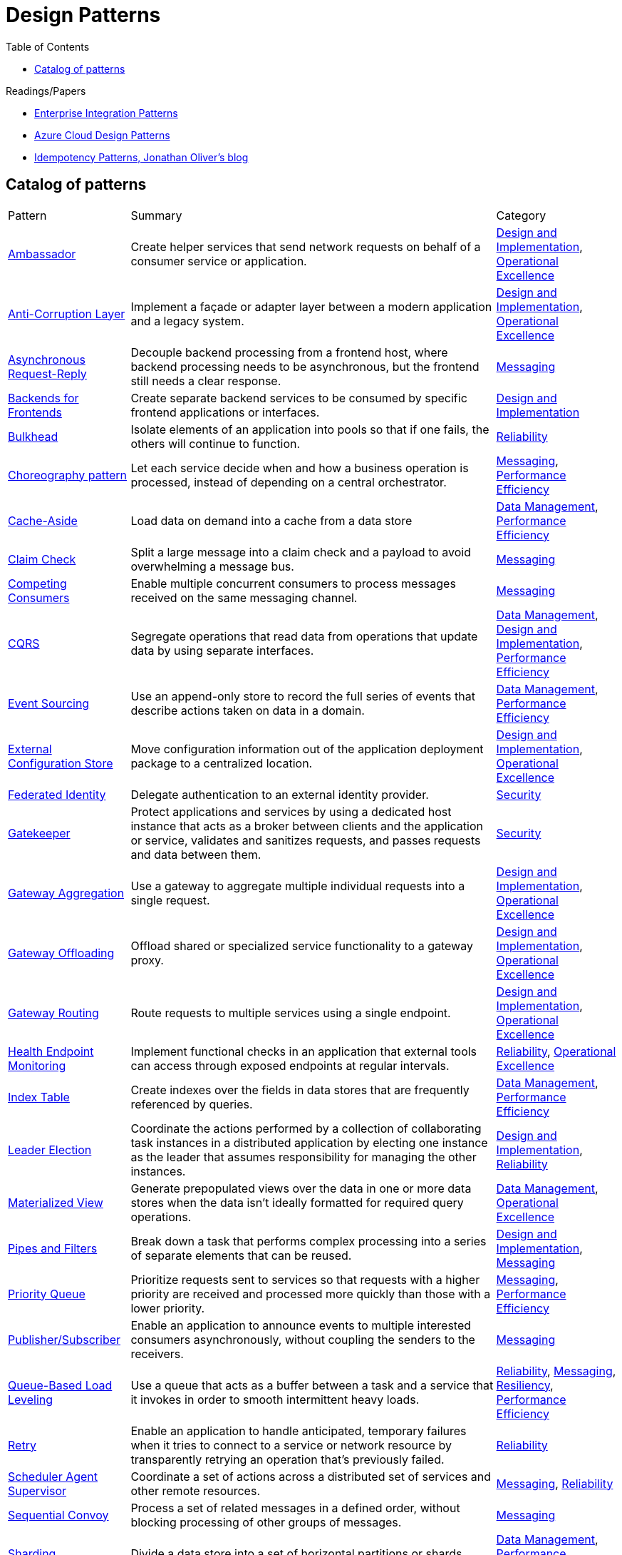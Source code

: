 = Design Patterns
:toc:
:icons: font
:source-highlighter: rouge
:imagesdir: ./images


.Readings/Papers
[sidebar]
****
- https://www.enterpriseintegrationpatterns.com/index.html[Enterprise Integration Patterns]
- https://docs.microsoft.com/en-us/azure/architecture/patterns/[Azure Cloud Design Patterns]
- https://blog.jonathanoliver.com/idempotency-patterns/[Idempotency Patterns, Jonathan Oliver's blog]
****


== Catalog of patterns

[cols="20,60,20"]
|===
|Pattern|Summary|Category
|xref:ambassador.adoc[Ambassador]
|Create helper services that send network requests on behalf of a consumer service or application.
|https://docs.microsoft.com/en-us/azure/architecture/patterns/category/design-implementation[Design and Implementation], https://docs.microsoft.com/en-us/azure/architecture/framework/devops/devops-patterns[Operational Excellence]

|xref:anti-corruption-layer.adoc[Anti-Corruption Layer]
|Implement a façade or adapter layer between a modern application and a legacy system.
|https://docs.microsoft.com/en-us/azure/architecture/patterns/category/design-implementation[Design and Implementation], https://docs.microsoft.com/en-us/azure/architecture/framework/devops/devops-patterns[Operational Excellence]

|xref:async-request-reply.adoc[Asynchronous Request-Reply]
|Decouple backend processing from a frontend host, where backend processing needs to be asynchronous, but the frontend still needs a clear response.
|https://docs.microsoft.com/en-us/azure/architecture/patterns/category/messaging[Messaging]

|xref:backends-for-frontends.adoc[Backends for Frontends]
|Create separate backend services to be consumed by specific frontend applications or interfaces.
|https://docs.microsoft.com/en-us/azure/architecture/patterns/category/design-implementation[Design and Implementation]

|xref:bulkhead.adoc[Bulkhead]
|Isolate elements of an application into pools so that if one fails, the others will continue to function.
|https://docs.microsoft.com/en-us/azure/architecture/framework/resiliency/reliability-patterns[Reliability]

|xref:choreography.adoc[Choreography pattern]
|Let each service decide when and how a business operation is processed, instead of depending on a central orchestrator.
|https://docs.microsoft.com/en-us/azure/architecture/patterns/category/messaging[Messaging], https://docs.microsoft.com/en-us/azure/architecture/framework/scalability/performance-efficiency-patterns[Performance Efficiency]

|xref:cache-aside.adoc[Cache-Aside]
|Load data on demand into a cache from a data store
|https://docs.microsoft.com/en-us/azure/architecture/patterns/category/data-management[Data Management],
https://docs.microsoft.com/en-us/azure/architecture/framework/scalability/performance-efficiency-patterns[Performance Efficiency]

|xref:claim-check.adoc[Claim Check]
|Split a large message into a claim check and a payload to avoid overwhelming a message bus.
|https://docs.microsoft.com/en-us/azure/architecture/patterns/category/messaging[Messaging]

|xref:competing-consumers.adoc[Competing Consumers]
|Enable multiple concurrent consumers to process messages received on the same messaging channel.
|https://docs.microsoft.com/en-us/azure/architecture/patterns/category/messaging[Messaging]

|xref:cqrs.adoc[CQRS]
|Segregate operations that read data from operations that update data by using separate interfaces.
|https://docs.microsoft.com/en-us/azure/architecture/patterns/category/data-management[Data Management],
https://docs.microsoft.com/en-us/azure/architecture/patterns/category/design-implementation[Design and Implementation],
https://docs.microsoft.com/en-us/azure/architecture/framework/scalability/performance-efficiency-patterns[Performance Efficiency]

|xref:event-sourcing.adoc[Event Sourcing]
|Use an append-only store to record the full series of events that describe actions taken on data in a domain.
|https://docs.microsoft.com/en-us/azure/architecture/patterns/category/data-management[Data Management],
https://docs.microsoft.com/en-us/azure/architecture/framework/scalability/performance-efficiency-patterns[Performance Efficiency]

|xref:external-configuration-store.adoc[External Configuration Store]
|Move configuration information out of the application deployment package to a centralized location.
|https://docs.microsoft.com/en-us/azure/architecture/patterns/category/design-implementation[Design and Implementation], https://docs.microsoft.com/en-us/azure/architecture/framework/devops/devops-patterns[Operational Excellence]

|xref:federated-identity.adoc[Federated Identity]
|Delegate authentication to an external identity provider.
|https://docs.microsoft.com/en-us/azure/architecture/framework/security/security-patterns[Security]

|xref:gatekeeper.adoc[Gatekeeper]
|Protect applications and services by using a dedicated host instance that acts as a broker between clients and the application or service, validates and sanitizes requests, and passes requests and data between them.
|https://docs.microsoft.com/en-us/azure/architecture/framework/security/security-patterns[Security]

|xref:gateway-aggregation.adoc[Gateway Aggregation]
|Use a gateway to aggregate multiple individual requests into a single request.
|https://docs.microsoft.com/en-us/azure/architecture/patterns/category/design-implementation[Design and Implementation], https://docs.microsoft.com/en-us/azure/architecture/framework/devops/devops-patterns[Operational Excellence]

|xref:gateway-offloading.adoc[Gateway Offloading]
|Offload shared or specialized service functionality to a gateway proxy.
|https://docs.microsoft.com/en-us/azure/architecture/patterns/category/design-implementation[Design and Implementation], https://docs.microsoft.com/en-us/azure/architecture/framework/devops/devops-patterns[Operational Excellence]

|xref:gateway-routing.adoc[Gateway Routing]
|Route requests to multiple services using a single endpoint.
|https://docs.microsoft.com/en-us/azure/architecture/patterns/category/design-implementation[Design and Implementation], https://docs.microsoft.com/en-us/azure/architecture/framework/devops/devops-patterns[Operational Excellence]

|xref:health-endpoint-monitoring.adoc[Health Endpoint Monitoring]
|Implement functional checks in an application that external tools can access through exposed endpoints at regular intervals.
|https://docs.microsoft.com/en-us/azure/architecture/framework/resiliency/reliability-patterns[Reliability],
https://docs.microsoft.com/en-us/azure/architecture/framework/devops/devops-patterns[Operational Excellence]

|xref:index-table.adoc[Index Table]
|Create indexes over the fields in data stores that are frequently referenced by queries.
|https://docs.microsoft.com/en-us/azure/architecture/patterns/category/data-management[Data Management],
https://docs.microsoft.com/en-us/azure/architecture/framework/scalability/performance-efficiency-patterns[Performance Efficiency]


|xref:leader-election.adoc[Leader Election]
|Coordinate the actions performed by a collection of collaborating task instances in a distributed application by electing one instance as the leader that assumes responsibility for managing the other instances.
|https://docs.microsoft.com/en-us/azure/architecture/patterns/category/design-implementation[Design and Implementation],
https://docs.microsoft.com/en-us/azure/architecture/framework/resiliency/reliability-patterns[Reliability]

|xref:materialized-view.adoc[Materialized View]
|Generate prepopulated views over the data in one or more data stores when the data isn't ideally formatted for required query operations.
|https://docs.microsoft.com/en-us/azure/architecture/patterns/category/data-management[Data Management],
https://docs.microsoft.com/en-us/azure/architecture/framework/devops/devops-patterns[Operational Excellence]

|xref:pipes-and-filters.adoc[Pipes and Filters]
|Break down a task that performs complex processing into a series of separate elements that can be reused.
|https://docs.microsoft.com/en-us/azure/architecture/patterns/category/design-implementation[Design and Implementation], https://docs.microsoft.com/en-us/azure/architecture/patterns/category/messaging[Messaging]

|xref:priority-queue.adoc[Priority Queue]
|Prioritize requests sent to services so that requests with a higher priority are received and processed more quickly than those with a lower priority.
|https://docs.microsoft.com/en-us/azure/architecture/patterns/category/messaging[Messaging], https://docs.microsoft.com/en-us/azure/architecture/framework/scalability/performance-efficiency-patterns[Performance Efficiency]

|xref:publisher-subscriber.adoc[Publisher/Subscriber]
|Enable an application to announce events to multiple interested consumers asynchronously, without coupling the senders to the receivers.
|https://docs.microsoft.com/en-us/azure/architecture/patterns/category/messaging[Messaging]

|xref:queue-based-load-leveling.adoc[Queue-Based Load Leveling]
|Use a queue that acts as a buffer between a task and a service that it invokes in order to smooth intermittent heavy loads.
|https://docs.microsoft.com/en-us/azure/architecture/framework/resiliency/reliability-patterns[Reliability],
https://docs.microsoft.com/en-us/azure/architecture/patterns/category/messaging[Messaging],
https://docs.microsoft.com/en-us/azure/architecture/framework/resiliency/reliability-patterns[Resiliency],
https://docs.microsoft.com/en-us/azure/architecture/framework/scalability/performance-efficiency-patterns[Performance Efficiency]

|xref:retry.adoc[Retry]
|Enable an application to handle anticipated, temporary failures when it tries to connect to a service or network resource by transparently retrying an operation that's previously failed.
|https://docs.microsoft.com/en-us/azure/architecture/framework/resiliency/reliability-patterns[Reliability]

|xref:scheduler-agent-supervisor.adoc[Scheduler Agent Supervisor]
|Coordinate a set of actions across a distributed set of services and other remote resources.
|https://docs.microsoft.com/en-us/azure/architecture/patterns/category/messaging[Messaging],
https://docs.microsoft.com/en-us/azure/architecture/framework/resiliency/reliability-patterns[Reliability]

|xref:sequential-convoy.adoc[Sequential Convoy]
|Process a set of related messages in a defined order, without blocking processing of other groups of messages.
|https://docs.microsoft.com/en-us/azure/architecture/patterns/category/messaging[Messaging]

|xref:sharding.adoc[Sharding]
|Divide a data store into a set of horizontal partitions or shards.
|https://docs.microsoft.com/en-us/azure/architecture/patterns/category/data-management[Data Management],
https://docs.microsoft.com/en-us/azure/architecture/framework/scalability/performance-efficiency-patterns[Performance Efficiency]

|xref:sidecar.adoc[Sidecar]
|Deploy components of an application into a separate process or container to provide isolation and encapsulation.
|https://docs.microsoft.com/en-us/azure/architecture/patterns/category/design-implementation[Design and Implementation], https://docs.microsoft.com/en-us/azure/architecture/framework/devops/devops-patterns[Operational Excellence]

|xref:static-content-hosting.adoc[Static Content Hosting]
|Deploy static content to a cloud-based storage service that can deliver them directly to the client.
|https://docs.microsoft.com/en-us/azure/architecture/patterns/category/design-implementation[Design and Implementation],
https://docs.microsoft.com/en-us/azure/architecture/patterns/category/data-management[Data Management],
https://docs.microsoft.com/en-us/azure/architecture/framework/scalability/performance-efficiency-patterns[Performance Efficiency]

|xref:strangler-fig.adoc[Strangler Fig]
|Incrementally migrate a legacy system by gradually replacing specific pieces of functionality with new applications and services.
|https://docs.microsoft.com/en-us/azure/architecture/patterns/category/design-implementation[Design and Implementation], https://docs.microsoft.com/en-us/azure/architecture/framework/devops/devops-patterns[Operational Excellence]

|xref:valet-key.adoc[Valet Key]
|Use a token or key that provides clients with restricted direct access to a specific resource or service.
|https://docs.microsoft.com/en-us/azure/architecture/patterns/category/data-management[Data Management],
https://docs.microsoft.com/en-us/azure/architecture/framework/security/security-patterns[Security]

|===